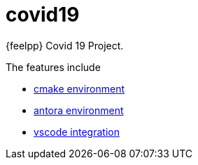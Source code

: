 = covid19

{feelpp} Covid 19 Project.

The features include

* xref:cmake.adoc[cmake environment]
* xref:antora.adoc[antora environment]
* xref:vscode.adoc[vscode integration]






